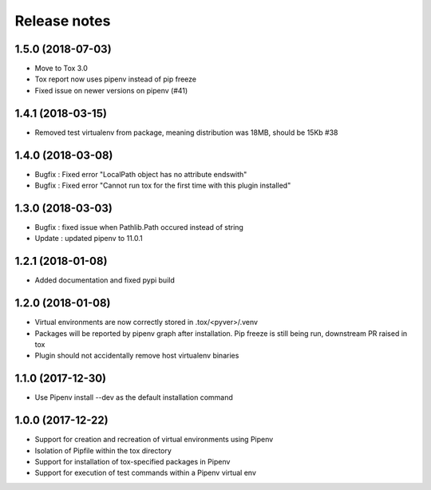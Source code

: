 Release notes
=============

1.5.0 (2018-07-03)
------------------

* Move to Tox 3.0
* Tox report now uses pipenv instead of pip freeze
* Fixed issue on newer versions on pipenv (#41)

1.4.1 (2018-03-15)
------------------

* Removed test virtualenv from package, meaning distribution was 18MB, should be 15Kb #38

1.4.0 (2018-03-08)
------------------

* Bugfix : Fixed error "LocalPath object has no attribute endswith"
* Bugfix : Fixed error "Cannot run tox for the first time with this plugin installed"

1.3.0 (2018-03-03)
------------------

* Bugfix : fixed issue when Pathlib.Path occured instead of string
* Update : updated pipenv to 11.0.1

1.2.1 (2018-01-08)
------------------

* Added documentation and fixed pypi build

1.2.0 (2018-01-08)
------------------

* Virtual environments are now correctly stored in .tox/<pyver>/.venv
* Packages will be reported by pipenv graph after installation. Pip freeze is still being run, downstream PR raised in tox
* Plugin should not accidentally remove host virtualenv binaries

1.1.0 (2017-12-30)
------------------

* Use Pipenv install --dev as the default installation command

1.0.0 (2017-12-22)
------------------

* Support for creation and recreation of virtual environments using Pipenv
* Isolation of Pipfile within the tox directory
* Support for installation of tox-specified packages in Pipenv
* Support for execution of test commands within a Pipenv virtual env
